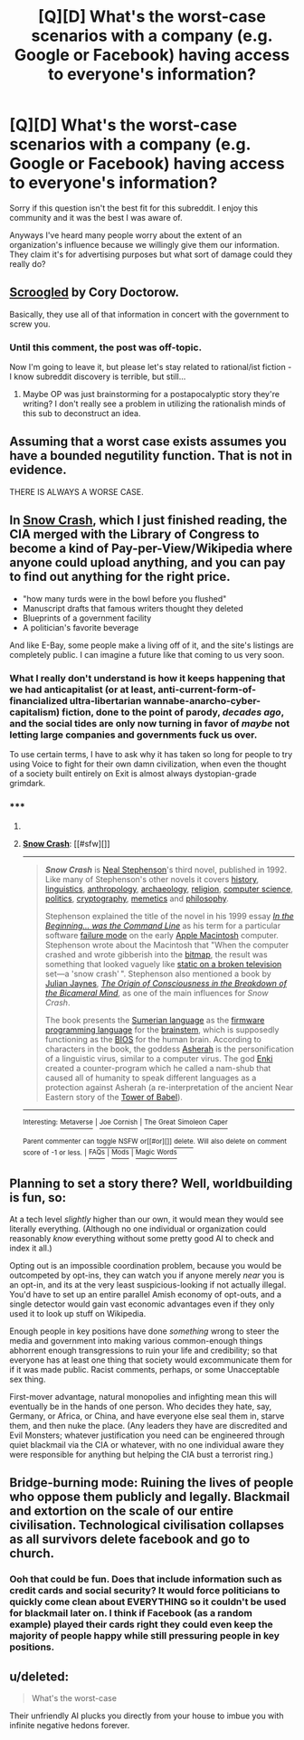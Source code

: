 #+TITLE: [Q][D] What's the worst-case scenarios with a company (e.g. Google or Facebook) having access to everyone's information?

* [Q][D] What's the worst-case scenarios with a company (e.g. Google or Facebook) having access to everyone's information?
:PROPERTIES:
:Author: AspiringPRMajor
:Score: 9
:DateUnix: 1428875600.0
:DateShort: 2015-Apr-13
:END:
Sorry if this question isn't the best fit for this subreddit. I enjoy this community and it was the best I was aware of.

Anyways I've heard many people worry about the extent of an organization's influence because we willingly give them our information. They claim it's for advertising purposes but what sort of damage could they really do?


** [[http://craphound.com/scroogled.html][Scroogled]] by Cory Doctorow.

Basically, they use all of that information in concert with the government to screw you.
:PROPERTIES:
:Author: alexanderwales
:Score: 14
:DateUnix: 1428881572.0
:DateShort: 2015-Apr-13
:END:

*** Until this comment, the post was off-topic.

Now I'm going to leave it, but please let's stay related to rational/ist fiction - I know subreddit discovery is terrible, but still...
:PROPERTIES:
:Author: PeridexisErrant
:Score: 9
:DateUnix: 1428884238.0
:DateShort: 2015-Apr-13
:END:

**** Maybe OP was just brainstorming for a postapocalyptic story they're writing? I don't really see a problem in utilizing the rationalish minds of this sub to deconstruct an idea.
:PROPERTIES:
:Score: 4
:DateUnix: 1428929576.0
:DateShort: 2015-Apr-13
:END:


** Assuming that a worst case exists assumes you have a bounded negutility function. That is not in evidence.

THERE IS ALWAYS A WORSE CASE.
:PROPERTIES:
:Score: 6
:DateUnix: 1428939993.0
:DateShort: 2015-Apr-13
:END:


** In [[http://en.wikipedia.org/wiki/Snow_Crash][Snow Crash]], which I just finished reading, the CIA merged with the Library of Congress to become a kind of Pay-per-View/Wikipedia where anyone could upload anything, and you can pay to find out anything for the right price.

- "how many turds were in the bowl before you flushed"
- Manuscript drafts that famous writers thought they deleted
- Blueprints of a government facility
- A politician's favorite beverage

And like E-Bay, some people make a living off of it, and the site's listings are completely public. I can imagine a future like that coming to us very soon.
:PROPERTIES:
:Author: Draconomial
:Score: 6
:DateUnix: 1428921151.0
:DateShort: 2015-Apr-13
:END:

*** What I really don't understand is how it keeps happening that we had anticapitalist (or at least, anti-current-form-of-financialized ultra-libertarian wannabe-anarcho-cyber-capitalism) fiction, done to the point of parody, /decades ago/, and the social tides are only now turning in favor of /maybe/ not letting large companies and governments fuck us over.

To use certain terms, I have to ask why it has taken so long for people to try using Voice to fight for their own damn civilization, when even the thought of a society built entirely on Exit is almost always dystopian-grade grimdark.
:PROPERTIES:
:Score: 7
:DateUnix: 1428940164.0
:DateShort: 2015-Apr-13
:END:


*** ***** 
      :PROPERTIES:
      :CUSTOM_ID: section
      :END:
****** 
       :PROPERTIES:
       :CUSTOM_ID: section-1
       :END:
**** 
     :PROPERTIES:
     :CUSTOM_ID: section-2
     :END:
[[https://en.wikipedia.org/wiki/Snow%20Crash][*Snow Crash*]]: [[#sfw][]]

--------------

#+begin_quote
  */Snow Crash/* is [[https://en.wikipedia.org/wiki/Neal_Stephenson][Neal Stephenson]]'s third novel, published in 1992. Like many of Stephenson's other novels it covers [[https://en.wikipedia.org/wiki/History][history]], [[https://en.wikipedia.org/wiki/Linguistics][linguistics]], [[https://en.wikipedia.org/wiki/Anthropology][anthropology]], [[https://en.wikipedia.org/wiki/Archaeology][archaeology]], [[https://en.wikipedia.org/wiki/Religion][religion]], [[https://en.wikipedia.org/wiki/Computer_science][computer science]], [[https://en.wikipedia.org/wiki/Politics][politics]], [[https://en.wikipedia.org/wiki/Cryptography][cryptography]], [[https://en.wikipedia.org/wiki/Memetics][memetics]] and [[https://en.wikipedia.org/wiki/Philosophy][philosophy]].

  Stephenson explained the title of the novel in his 1999 essay /[[https://en.wikipedia.org/wiki/In_the_Beginning..._was_the_Command_Line][In the Beginning... was the Command Line]]/ as his term for a particular software [[https://en.wikipedia.org/wiki/Failure_causes][failure mode]] on the early [[https://en.wikipedia.org/wiki/Apple_Macintosh][Apple Macintosh]] computer. Stephenson wrote about the Macintosh that "When the computer crashed and wrote gibberish into the [[https://en.wikipedia.org/wiki/Bitmap][bitmap]], the result was something that looked vaguely like [[https://en.wikipedia.org/wiki/Noise_(video)][static on a broken television]] set---a 'snow crash' ". Stephenson also mentioned a book by [[https://en.wikipedia.org/wiki/Julian_Jaynes][Julian Jaynes]], /[[https://en.wikipedia.org/wiki/The_Origin_of_Consciousness_in_the_Breakdown_of_the_Bicameral_Mind][The Origin of Consciousness in the Breakdown of the Bicameral Mind]]/, as one of the main influences for /Snow Crash/.

  The book presents the [[https://en.wikipedia.org/wiki/Sumerian_language][Sumerian language]] as the [[https://en.wikipedia.org/wiki/Firmware][firmware]] [[https://en.wikipedia.org/wiki/Programming_language][programming language]] for the [[https://en.wikipedia.org/wiki/Brainstem][brainstem]], which is supposedly functioning as the [[https://en.wikipedia.org/wiki/BIOS][BIOS]] for the human brain. According to characters in the book, the goddess [[https://en.wikipedia.org/wiki/Asherah][Asherah]] is the personification of a linguistic virus, similar to a computer virus. The god [[https://en.wikipedia.org/wiki/Enki][Enki]] created a counter-program which he called a nam-shub that caused all of humanity to speak different languages as a protection against Asherah (a re-interpretation of the ancient Near Eastern story of the [[https://en.wikipedia.org/wiki/Tower_of_Babel][Tower of Babel]]).

  * 
    :PROPERTIES:
    :CUSTOM_ID: section-3
    :END:
  [[https://i.imgur.com/XTd9ftR.jpg][*Image*]] [[https://en.wikipedia.org/wiki/File:Snowcrash.jpg][^{i}]]
#+end_quote

--------------

^{Interesting:} [[https://en.wikipedia.org/wiki/Metaverse][^{Metaverse}]] ^{|} [[https://en.wikipedia.org/wiki/Joe_Cornish][^{Joe} ^{Cornish}]] ^{|} [[https://en.wikipedia.org/wiki/The_Great_Simoleon_Caper][^{The} ^{Great} ^{Simoleon} ^{Caper}]]

^{Parent} ^{commenter} ^{can} [[/message/compose?to=autowikibot&subject=AutoWikibot%20NSFW%20toggle&message=%2Btoggle-nsfw+cqaoosm][^{toggle} ^{NSFW}]] ^{or[[#or][]]} [[/message/compose?to=autowikibot&subject=AutoWikibot%20Deletion&message=%2Bdelete+cqaoosm][^{delete}]]^{.} ^{Will} ^{also} ^{delete} ^{on} ^{comment} ^{score} ^{of} ^{-1} ^{or} ^{less.} ^{|} [[http://www.np.reddit.com/r/autowikibot/wiki/index][^{FAQs}]] ^{|} [[http://www.np.reddit.com/r/autowikibot/comments/1x013o/for_moderators_switches_commands_and_css/][^{Mods}]] ^{|} [[http://www.np.reddit.com/r/autowikibot/comments/1ux484/ask_wikibot/][^{Magic} ^{Words}]]
:PROPERTIES:
:Author: autowikibot
:Score: 1
:DateUnix: 1428921160.0
:DateShort: 2015-Apr-13
:END:


** Planning to set a story there? Well, worldbuilding is fun, so:

At a tech level /slightly/ higher than our own, it would mean they would see literally everything. (Although no one individual or organization could reasonably /know/ everything without some pretty good AI to check and index it all.)

Opting out is an impossible coordination problem, because you would be outcompeted by opt-ins, they can watch you if anyone merely /near/ you is an opt-in, and its at the very least suspicious-looking if not actually illegal. You'd have to set up an entire parallel Amish economy of opt-outs, and a single detector would gain vast economic advantages even if they only used it to look up stuff on Wikipedia.

Enough people in key positions have done /something/ wrong to steer the media and government into making various common-enough things abhorrent enough transgressions to ruin your life and credibility; so that everyone has at least one thing that society would excommunicate them for if it was made public. Racist comments, perhaps, or some Unacceptable sex thing.

First-mover advantage, natural monopolies and infighting mean this will eventually be in the hands of one person. Who decides they hate, say, Germany, or Africa, or China, and have everyone else seal them in, starve them, and then nuke the place. (Any leaders they have are discredited and Evil Monsters; whatever justification you need can be engineered through quiet blackmail via the CIA or whatever, with no one individual aware they were responsible for anything but helping the CIA bust a terrorist ring.)
:PROPERTIES:
:Author: MugaSofer
:Score: 3
:DateUnix: 1428925698.0
:DateShort: 2015-Apr-13
:END:


** Bridge-burning mode: Ruining the lives of people who oppose them publicly and legally. Blackmail and extortion on the scale of our entire civilisation. Technological civilisation collapses as all survivors delete facebook and go to church.
:PROPERTIES:
:Author: BadGoyWithAGun
:Score: 4
:DateUnix: 1428877661.0
:DateShort: 2015-Apr-13
:END:

*** Ooh that could be fun. Does that include information such as credit cards and social security? It would force politicians to quickly come clean about EVERYTHING so it couldn't be used for blackmail later on. I think if Facebook (as a random example) played their cards right they could even keep the majority of people happy while still pressuring people in key positions.
:PROPERTIES:
:Author: AspiringPRMajor
:Score: 2
:DateUnix: 1428877990.0
:DateShort: 2015-Apr-13
:END:


** u/deleted:
#+begin_quote
  What's the worst-case
#+end_quote

Their unfriendly AI plucks you directly from your house to imbue you with infinite negative hedons forever.
:PROPERTIES:
:Score: 2
:DateUnix: 1429146580.0
:DateShort: 2015-Apr-16
:END:
